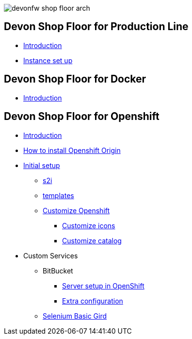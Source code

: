 image::./images/devonfw-shop-floor-arch.png[]

== Devon Shop Floor for Production Line

* link:devonfw-shop-floor-4-production-line[Introduction]
* link:devonfw-shop-floor-4-production-line-environment[Instance set up]
// * link:devonfw-shop-floor-4-production-line-jenkinsfiles[Jenkinsfile(s)]

== Devon Shop Floor for Docker

* link:devonfw-shop-floor-4-docker[Introduction]

== Devon Shop Floor for Openshift

* link:devonfw-shop-floor-4-openshift[Introduction]
* link:devonfw-shop-floor-4-openshift-how-to-install[How to install Openshift Origin]
* link:devonfw-shop-floor-4-openshift-initial-setup[Initial setup]
** link:devonfw-shop-floor-4-openshift-s2i[s2i]
** link:devonfw-shop-floor-4-openshift-templates[templates]
** link:devonfw-shop-floor-4-openshift-customize[Customize Openshift]
*** link:devonfw-shop-floor-4-openshift-customize-icons[Customize icons]
*** link:devonfw-shop-floor-4-openshift-customize-catalog[Customize catalog]
* Custom Services
** BitBucket
*** link:bitbucket-basic-server-setup-in-openshift[Server setup in OpenShift]
*** link:bitbucket-extra-server-configuration[Extra configuration]
** link:selenium-basic-grid-setup-in-openshift[Selenium Basic Gird]
////
<!-- ## Deploy Devonfw Projects
- Indentify deployable artifacts
    - Angular projects
    - Java projects
- Using servers
    - Devonfw distribution Tomcat software
    - Install local Tomcat
    - Install Tomcat in external server
- Using Docker containers
    - Server Docker container
        - NGINX for Angular
        - Tomcat for Java
    - Process Docker container
        - Angular
        - Java
- OpenShift (video) -->

<!-- ## DevPortal
- Purpose
- Design
- Deployment in OpenShift cluster
- Demo of usage against CICD OpenShift cluster

## CICD Environment Docker Solution
- Isolated services / containers


## CICD Environment OpenShift Solution
- BitBucket
    - [BitBucket server setup in OpenShift](BitBucket-Basic-server-setup-in-OpenShift)
    - [Extra configuration](BitBucket-Extra-server-configuration)
- [Selenium Basic Grid](Selenium-Basic-Grid-setup-in-OpenShift)

## CICD Services Integration
- [Jenkins - Nexus integration](Jenkins-Nexus-integration)
- [Jenkins - GitLab integration](Jenkins-GitLab-integration)
- [Jenkins - SonarQube integration](Jenkins-SonarQube-integration)

## Practical Experiences / CookBook
- [Spring Cloud Kubernetes](Spring-Cloud-Kubernetes)
- OpenShift Installation
    - [Install local OpenShift cluster in CentOS](Install-a-local-openshift-on-CentOS)
    - [OpenShift Enterprise Installation](OpenShift-Enterprise-Installation)
- [Mirabaud CICD environment setup](mirabaud-cicd-environment-setup) -->
////